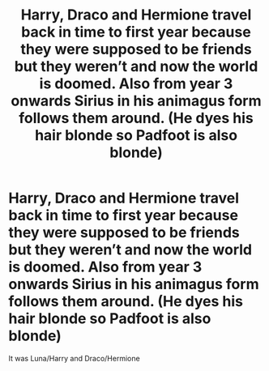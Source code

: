 #+TITLE: Harry, Draco and Hermione travel back in time to first year because they were supposed to be friends but they weren’t and now the world is doomed. Also from year 3 onwards Sirius in his animagus form follows them around. (He dyes his hair blonde so Padfoot is also blonde)

* Harry, Draco and Hermione travel back in time to first year because they were supposed to be friends but they weren’t and now the world is doomed. Also from year 3 onwards Sirius in his animagus form follows them around. (He dyes his hair blonde so Padfoot is also blonde)
:PROPERTIES:
:Author: HELLOOOOOOooooot
:Score: 4
:DateUnix: 1596036652.0
:DateShort: 2020-Jul-29
:FlairText: What's That Fic?
:END:
It was Luna/Harry and Draco/Hermione

